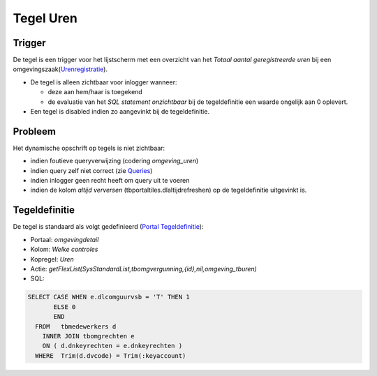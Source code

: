 Tegel Uren
==========

Trigger
-------

De tegel is een trigger voor het lijstscherm met een overzicht van het
*Totaal aantal geregistreerde uren* bij een
omgevingszaak(`Urenregistratie </docs/probleemoplossing/module_overstijgende_schermen/urenregistratie.md>`__).

-  De tegel is alleen zichtbaar voor inlogger wanneer:

   -  deze aan hem/haar is toegekend
   -  de evaluatie van het *SQL statement onzichtbaar* bij de
      tegeldefinitie een waarde ongelijk aan 0 oplevert.

-  Een tegel is disabled indien zo aangevinkt bij de tegeldefinitie.

Probleem
--------

Het dynamische opschrift op tegels is niet zichtbaar:

-  indien foutieve queryverwijzing (codering *omgeving_uren*)
-  indien query zelf niet correct (zie
   `Queries </docs/instellen_inrichten/queries.md>`__)
-  indien inlogger geen recht heeft om query uit te voeren
-  indien de kolom *altijd verversen* (tbportaltiles.dlaltijdrefreshen)
   op de tegeldefinitie uitgevinkt is.

Tegeldefinitie
--------------

De tegel is standaard als volgt gedefinieerd (`Portal
Tegeldefinitie </docs/instellen_inrichten/portaldefinitie/portal_tegel.md>`__):

-  Portaal: *omgevingdetail*
-  Kolom: *Welke controles*
-  Kopregel: *Uren*
-  Actie:
   *getFlexList(SysStandardList,tbomgvergunning,{id},nil,omgeving_tburen)*
-  SQL:

.. code:: sql

   SELECT CASE WHEN e.dlcomguurvsb = 'T' THEN 1
          ELSE 0
          END
     FROM   tbmedewerkers d
       INNER JOIN tbomgrechten e
       ON ( d.dnkeyrechten = e.dnkeyrechten )
     WHERE  Trim(d.dvcode) = Trim(:keyaccount)
